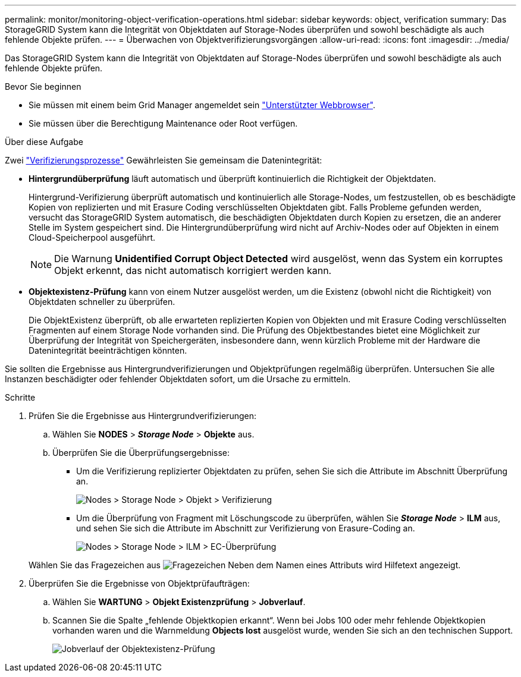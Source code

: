 ---
permalink: monitor/monitoring-object-verification-operations.html 
sidebar: sidebar 
keywords: object, verification 
summary: Das StorageGRID System kann die Integrität von Objektdaten auf Storage-Nodes überprüfen und sowohl beschädigte als auch fehlende Objekte prüfen. 
---
= Überwachen von Objektverifizierungsvorgängen
:allow-uri-read: 
:icons: font
:imagesdir: ../media/


[role="lead"]
Das StorageGRID System kann die Integrität von Objektdaten auf Storage-Nodes überprüfen und sowohl beschädigte als auch fehlende Objekte prüfen.

.Bevor Sie beginnen
* Sie müssen mit einem beim Grid Manager angemeldet sein link:../admin/web-browser-requirements.html["Unterstützter Webbrowser"].
* Sie müssen über die Berechtigung Maintenance oder Root verfügen.


.Über diese Aufgabe
Zwei link:../troubleshoot/verifying-object-integrity.html["Verifizierungsprozesse"] Gewährleisten Sie gemeinsam die Datenintegrität:

* *Hintergrundüberprüfung* läuft automatisch und überprüft kontinuierlich die Richtigkeit der Objektdaten.
+
Hintergrund-Verifizierung überprüft automatisch und kontinuierlich alle Storage-Nodes, um festzustellen, ob es beschädigte Kopien von replizierten und mit Erasure Coding verschlüsselten Objektdaten gibt. Falls Probleme gefunden werden, versucht das StorageGRID System automatisch, die beschädigten Objektdaten durch Kopien zu ersetzen, die an anderer Stelle im System gespeichert sind. Die Hintergrundüberprüfung wird nicht auf Archiv-Nodes oder auf Objekten in einem Cloud-Speicherpool ausgeführt.

+

NOTE: Die Warnung *Unidentified Corrupt Object Detected* wird ausgelöst, wenn das System ein korruptes Objekt erkennt, das nicht automatisch korrigiert werden kann.

* *Objektexistenz-Prüfung* kann von einem Nutzer ausgelöst werden, um die Existenz (obwohl nicht die Richtigkeit) von Objektdaten schneller zu überprüfen.
+
Die ObjektExistenz überprüft, ob alle erwarteten replizierten Kopien von Objekten und mit Erasure Coding verschlüsselten Fragmenten auf einem Storage Node vorhanden sind. Die Prüfung des Objektbestandes bietet eine Möglichkeit zur Überprüfung der Integrität von Speichergeräten, insbesondere dann, wenn kürzlich Probleme mit der Hardware die Datenintegrität beeinträchtigen könnten.



Sie sollten die Ergebnisse aus Hintergrundverifizierungen und Objektprüfungen regelmäßig überprüfen. Untersuchen Sie alle Instanzen beschädigter oder fehlender Objektdaten sofort, um die Ursache zu ermitteln.

.Schritte
. Prüfen Sie die Ergebnisse aus Hintergrundverifizierungen:
+
.. Wählen Sie *NODES* > *_Storage Node_* > *Objekte* aus.
.. Überprüfen Sie die Überprüfungsergebnisse:
+
*** Um die Verifizierung replizierter Objektdaten zu prüfen, sehen Sie sich die Attribute im Abschnitt Überprüfung an.
+
image::../media/nodes_storage_node_object_verification.png[Nodes > Storage Node > Objekt > Verifizierung]

*** Um die Überprüfung von Fragment mit Löschungscode zu überprüfen, wählen Sie *_Storage Node_* > *ILM* aus, und sehen Sie sich die Attribute im Abschnitt zur Verifizierung von Erasure-Coding an.
+
image::../media/nodes_storage_node_ilm_ec_verification.png[Nodes > Storage Node > ILM > EC-Überprüfung]

+
Wählen Sie das Fragezeichen aus image:../media/icon_nms_question.png["Fragezeichen"] Neben dem Namen eines Attributs wird Hilfetext angezeigt.





. Überprüfen Sie die Ergebnisse von Objektprüfaufträgen:
+
.. Wählen Sie *WARTUNG* > *Objekt Existenzprüfung* > *Jobverlauf*.
.. Scannen Sie die Spalte „fehlende Objektkopien erkannt“. Wenn bei Jobs 100 oder mehr fehlende Objektkopien vorhanden waren und die Warnmeldung *Objects lost* ausgelöst wurde, wenden Sie sich an den technischen Support.
+
image::../media/oec_job_history.png[Jobverlauf der Objektexistenz-Prüfung]




